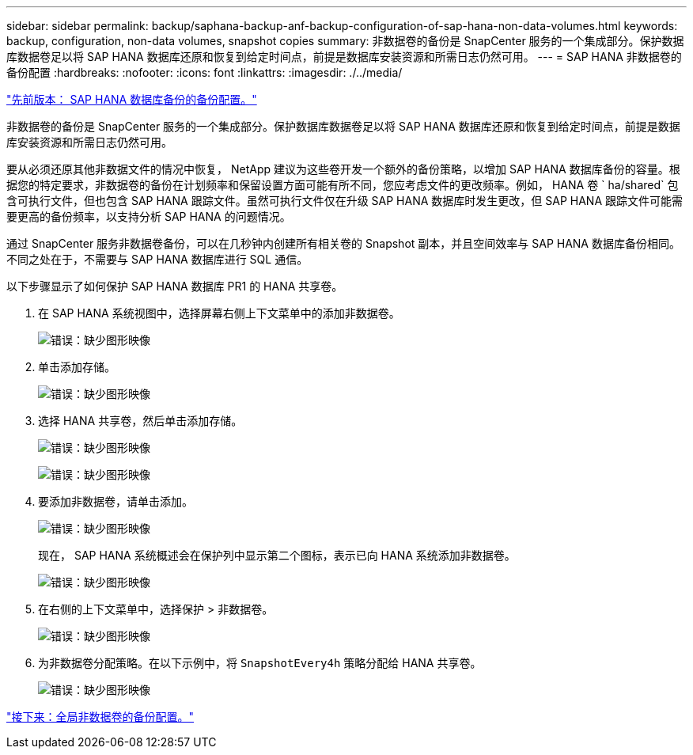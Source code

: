 ---
sidebar: sidebar 
permalink: backup/saphana-backup-anf-backup-configuration-of-sap-hana-non-data-volumes.html 
keywords: backup, configuration, non-data volumes, snapshot copies 
summary: 非数据卷的备份是 SnapCenter 服务的一个集成部分。保护数据库数据卷足以将 SAP HANA 数据库还原和恢复到给定时间点，前提是数据库安装资源和所需日志仍然可用。 
---
= SAP HANA 非数据卷的备份配置
:hardbreaks:
:nofooter: 
:icons: font
:linkattrs: 
:imagesdir: ./../media/


link:saphana-backup-anf-backup-configuration-of-sap-hana-database-backups.html["先前版本： SAP HANA 数据库备份的备份配置。"]

非数据卷的备份是 SnapCenter 服务的一个集成部分。保护数据库数据卷足以将 SAP HANA 数据库还原和恢复到给定时间点，前提是数据库安装资源和所需日志仍然可用。

要从必须还原其他非数据文件的情况中恢复， NetApp 建议为这些卷开发一个额外的备份策略，以增加 SAP HANA 数据库备份的容量。根据您的特定要求，非数据卷的备份在计划频率和保留设置方面可能有所不同，您应考虑文件的更改频率。例如， HANA 卷 ` ha/shared` 包含可执行文件，但也包含 SAP HANA 跟踪文件。虽然可执行文件仅在升级 SAP HANA 数据库时发生更改，但 SAP HANA 跟踪文件可能需要更高的备份频率，以支持分析 SAP HANA 的问题情况。

通过 SnapCenter 服务非数据卷备份，可以在几秒钟内创建所有相关卷的 Snapshot 副本，并且空间效率与 SAP HANA 数据库备份相同。不同之处在于，不需要与 SAP HANA 数据库进行 SQL 通信。

以下步骤显示了如何保护 SAP HANA 数据库 PR1 的 HANA 共享卷。

. 在 SAP HANA 系统视图中，选择屏幕右侧上下文菜单中的添加非数据卷。
+
image:saphana-backup-anf-image31.png["错误：缺少图形映像"]

. 单击添加存储。
+
image:saphana-backup-anf-image32.png["错误：缺少图形映像"]

. 选择 HANA 共享卷，然后单击添加存储。
+
image:saphana-backup-anf-image33.png["错误：缺少图形映像"]

+
image:saphana-backup-anf-image34.png["错误：缺少图形映像"]

. 要添加非数据卷，请单击添加。
+
image:saphana-backup-anf-image35.png["错误：缺少图形映像"]

+
现在， SAP HANA 系统概述会在保护列中显示第二个图标，表示已向 HANA 系统添加非数据卷。

+
image:saphana-backup-anf-image36.png["错误：缺少图形映像"]

. 在右侧的上下文菜单中，选择保护 > 非数据卷。
+
image:saphana-backup-anf-image37.png["错误：缺少图形映像"]

. 为非数据卷分配策略。在以下示例中，将 `SnapshotEvery4h` 策略分配给 HANA 共享卷。
+
image:saphana-backup-anf-image38.png["错误：缺少图形映像"]



link:saphana-backup-anf-backup-configuration-of-global-non-data-volumes.html["接下来：全局非数据卷的备份配置。"]
